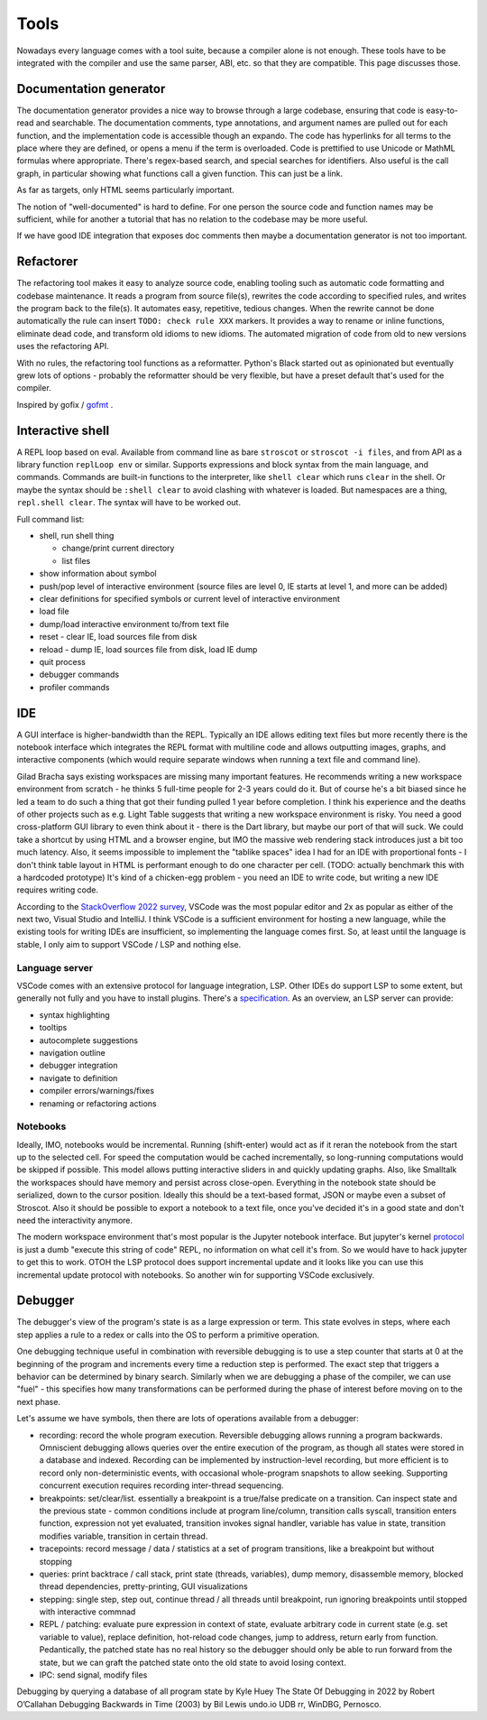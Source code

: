 Tools
#####

Nowadays every language comes with a tool suite, because a compiler alone is not enough. These tools have to be integrated with the compiler and use the same parser, ABI, etc. so that they are compatible. This page discusses those.

Documentation generator
=======================

The documentation generator provides a nice way to browse through a large codebase, ensuring that code is easy-to-read and searchable. The documentation comments, type annotations, and argument names are pulled out for each function, and the implementation code is accessible though an expando. The code has hyperlinks for all terms to the place where they are defined, or opens a menu if the term is overloaded. Code is prettified to use Unicode or MathML formulas where appropriate. There's regex-based search, and special searches for identifiers. Also useful is the call graph, in particular showing what functions call a given function. This can just be a link.

As far as targets, only HTML seems particularly important.

The notion of "well-documented" is hard to define. For one person the source code and function names may be sufficient, while for another a tutorial that has no relation to the codebase may be more useful.

If we have good IDE integration that exposes doc comments then maybe a documentation generator is not too important.

Refactorer
==========

The refactoring tool makes it easy to analyze source code, enabling tooling such as automatic code formatting and codebase maintenance. It reads a program from source file(s), rewrites the code according to specified rules, and writes the program back to the file(s). It automates easy, repetitive, tedious changes. When the rewrite cannot be done automatically the rule can insert ``TODO: check rule XXX`` markers. It provides a way to rename or inline functions, eliminate dead code, and transform old idioms to new idioms. The automated migration of code from old to new versions uses the refactoring API.

With no rules, the refactoring tool functions as a reformatter. Python's Black started out as opinionated but eventually grew lots of options - probably the reformatter should be very flexible, but have a preset default that's used for the compiler.

Inspired by gofix / `gofmt <https://go.dev/blog/gofmt>`__ .

Interactive shell
=================

A REPL loop based on eval. Available from command line as bare ``stroscot`` or ``stroscot -i files``, and from API as a library function ``replLoop env`` or similar. Supports expressions and block syntax from the main language, and commands. Commands are built-in functions to the interpreter, like ``shell clear`` which runs ``clear`` in the shell. Or maybe the syntax should be ``:shell clear`` to avoid clashing with whatever is loaded. But namespaces are a thing, ``repl.shell clear``. The syntax will have to be worked out.

Full command list:

* shell, run shell thing

  * change/print current directory
  * list files

* show information about symbol
* push/pop level of interactive environment (source files are level 0, IE starts at level 1, and more can be added)
* clear definitions for specified symbols or current level of interactive environment
* load file
* dump/load interactive environment to/from text file
* reset - clear IE, load sources file from disk
* reload - dump IE, load sources file from disk, load IE dump
* quit process
* debugger commands
* profiler commands

IDE
===

A GUI interface is higher-bandwidth than the REPL. Typically an IDE allows editing text files but more recently there is the notebook interface which integrates the REPL format with multiline code and allows outputting images, graphs, and interactive components (which would require separate windows when running a text file and command line).

Gilad Bracha says existing workspaces are missing many important features. He recommends writing a new workspace environment from scratch - he thinks 5 full-time people for 2-3 years could do it. But of course he's a bit biased since he led a team to do such a thing that got their funding pulled 1 year before completion. I think his experience and the deaths of other projects such as e.g. Light Table suggests that writing a new workspace environment is risky. You need a good cross-platform GUI library to even think about it - there is the Dart library, but maybe our port of that will suck. We could take a shortcut by using HTML and a browser engine, but IMO the massive web rendering stack introduces just a bit too much latency. Also, it seems impossible to implement the "tablike spaces" idea I had for an IDE with proportional fonts - I don't think table layout in HTML is performant enough to do one character per cell. (TODO: actually benchmark this with a hardcoded prototype) It's kind of a chicken-egg problem - you need an IDE to write code, but writing a new IDE requires writing code.

According to the `StackOverflow 2022 survey <https://survey.stackoverflow.co/2022/#section-most-popular-technologies-integrated-development-environment>`__, VSCode was the most popular editor and 2x as popular as either of the next two, Visual Studio and IntelliJ. I think VSCode is a sufficient environment for hosting a new language, while the existing tools for writing IDEs are insufficient, so implementing the language comes first. So, at least until the language is stable, I only aim to support VSCode / LSP and nothing else.

Language server
---------------

VSCode comes with an extensive protocol for language integration, LSP. Other IDEs do support LSP to some extent, but generally not fully and you have to install plugins. There's a `specification <https://microsoft.github.io/language-server-protocol/specification>`__. As an overview, an LSP server can provide:

* syntax highlighting
* tooltips
* autocomplete suggestions
* navigation outline
* debugger integration
* navigate to definition
* compiler errors/warnings/fixes
* renaming or refactoring actions

Notebooks
---------

Ideally, IMO, notebooks would be incremental. Running (shift-enter) would act as if it reran the notebook from the start up to the selected cell. For speed the computation would be cached incrementally, so long-running computations would be skipped if possible. This model allows putting interactive sliders in and quickly updating graphs. Also, like Smalltalk the workspaces should have memory and persist across close-open. Everything in the notebook state should be serialized, down to the cursor position. Ideally this should be a text-based format, JSON or maybe even a subset of Stroscot. Also it should be possible to export a notebook to a text file, once you've decided it's in a good state and don't need the interactivity anymore.

The modern workspace environment that's most popular is the Jupyter notebook interface. But jupyter's kernel `protocol <https://jupyter-client.readthedocs.io/en/latest/messaging.html>`__ is just a dumb "execute this string of code" REPL, no information on what cell it's from. So we would have to hack jupyter to get this to work. OTOH the LSP protocol does support incremental update and it looks like you can use this incremental update protocol with notebooks. So another win for supporting VSCode exclusively.

Debugger
========

The debugger's view of the program's state is as a large expression or term. This state evolves in steps, where each step applies a rule to a redex or calls into the OS to perform a primitive operation.

One debugging technique useful in combination with reversible debugging is to use a step counter that starts at 0 at the beginning of the program and increments every time a reduction step is performed. The exact step that triggers a behavior can be determined by binary search. Similarly when we are debugging a phase of the compiler, we can use "fuel" - this specifies how many transformations can be performed during the phase of interest before moving on to the next phase.

Let's assume we have symbols, then there are lots of operations available from a debugger:

* recording: record the whole program execution. Reversible debugging allows running a program backwards. Omniscient debugging allows queries over the entire execution of the program, as though all states were stored in a database and indexed. Recording can be implemented by instruction-level recording, but more efficient is to record only non-deterministic events, with occasional whole-program snapshots to allow seeking. Supporting concurrent execution requires recording inter-thread sequencing.
* breakpoints: set/clear/list. essentially a breakpoint is a true/false predicate on a transition. Can inspect state and the previous state - common conditions include at program line/column, transition calls syscall, transition enters function, expression not yet evaluated, transition invokes signal handler, variable has value in state, transition modifies variable, transition in certain thread.
* tracepoints: record message / data / statistics at a set of program transitions, like a breakpoint but without stopping
* queries: print backtrace / call stack, print state (threads, variables), dump memory, disassemble memory, blocked thread dependencies, pretty-printing, GUI visualizations
* stepping: single step, step out, continue thread / all threads until breakpoint, run ignoring breakpoints until stopped with interactive commnad
* REPL / patching: evaluate pure expression in context of state, evaluate arbitrary code in current state (e.g. set variable to value), replace definition, hot-reload code changes, jump to address, return early from function. Pedantically, the patched state has no real history so the debugger should only be able to run forward from the state, but we can graft the patched state onto the old state to avoid losing context.
* IPC: send signal, modify files

Debugging by querying a database of all program state by Kyle Huey
The State Of Debugging in 2022 by Robert O’Callahan
Debugging Backwards in Time (2003) by Bil Lewis
undo.io UDB
rr, WinDBG, Pernosco.
